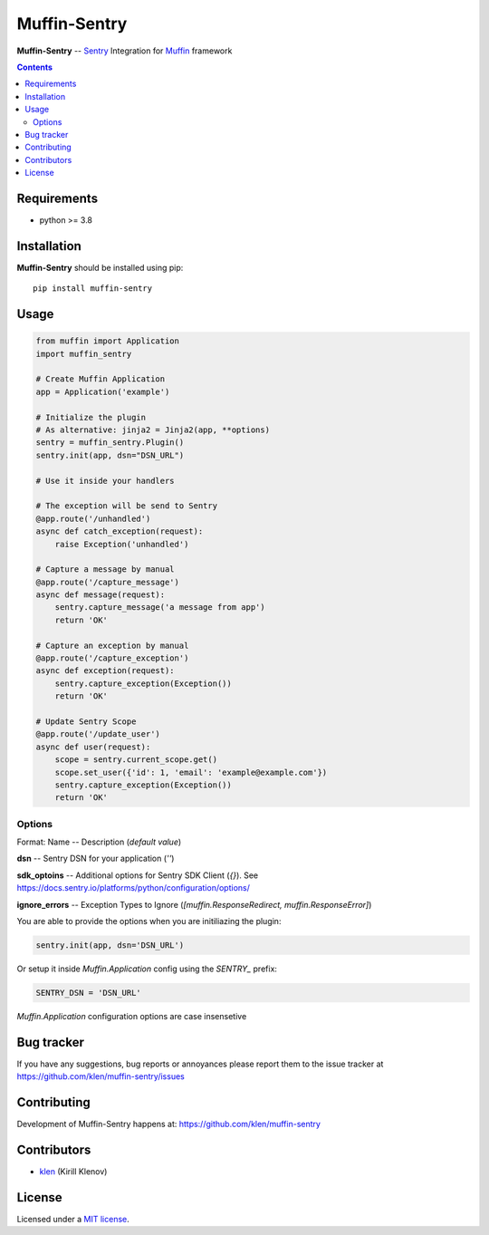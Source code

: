 Muffin-Sentry
#############

.. _description:

**Muffin-Sentry** -- Sentry_ Integration for Muffin_ framework

.. _badges:

.. image:: https://github.com/klen/muffin-sentry/workflows/tests/badge.svg
    :target: https://github.com/klen/muffin-sentry/actions
    :alt: Tests Status

.. image:: https://img.shields.io/pypi/v/muffin-sentry
    :target: https://pypi.org/project/muffin-sentry/
    :alt: PYPI Version

.. _contents:

.. contents::

.. _requirements:

Requirements
=============

- python >= 3.8

.. _installation:

Installation
=============

**Muffin-Sentry** should be installed using pip: ::

    pip install muffin-sentry

.. _usage:

Usage
=====

.. code-block:: python

    from muffin import Application
    import muffin_sentry

    # Create Muffin Application
    app = Application('example')

    # Initialize the plugin
    # As alternative: jinja2 = Jinja2(app, **options)
    sentry = muffin_sentry.Plugin()
    sentry.init(app, dsn="DSN_URL")

    # Use it inside your handlers

    # The exception will be send to Sentry
    @app.route('/unhandled')
    async def catch_exception(request):
        raise Exception('unhandled')

    # Capture a message by manual
    @app.route('/capture_message')
    async def message(request):
        sentry.capture_message('a message from app')
        return 'OK'

    # Capture an exception by manual
    @app.route('/capture_exception')
    async def exception(request):
        sentry.capture_exception(Exception())
        return 'OK'

    # Update Sentry Scope
    @app.route('/update_user')
    async def user(request):
        scope = sentry.current_scope.get()
        scope.set_user({'id': 1, 'email': 'example@example.com'})
        sentry.capture_exception(Exception())
        return 'OK'


Options
-------

Format: Name -- Description (`default value`)

**dsn**  -- Sentry DSN for your application (`''`)

**sdk_optoins** -- Additional options for Sentry SDK Client (`{}`). See https://docs.sentry.io/platforms/python/configuration/options/

**ignore_errors** -- Exception Types to Ignore (`[muffin.ResponseRedirect, muffin.ResponseError]`) 

You are able to provide the options when you are initiliazing the plugin:

.. code-block:: python

    sentry.init(app, dsn='DSN_URL')


Or setup it inside `Muffin.Application` config using the `SENTRY_` prefix:

.. code-block:: python

   SENTRY_DSN = 'DSN_URL'

`Muffin.Application` configuration options are case insensetive

.. _bugtracker:

Bug tracker
===========

If you have any suggestions, bug reports or
annoyances please report them to the issue tracker
at https://github.com/klen/muffin-sentry/issues

.. _contributing:

Contributing
============

Development of Muffin-Sentry happens at: https://github.com/klen/muffin-sentry


Contributors
=============

* klen_ (Kirill Klenov)

.. _license:

License
========

Licensed under a `MIT license`_.

.. _links:


.. _klen: https://github.com/klen
.. _Muffin: https://github.com/klen/muffin
.. _Sentry: https://sentry.io/

.. _MIT license: http://opensource.org/licenses/MIT
